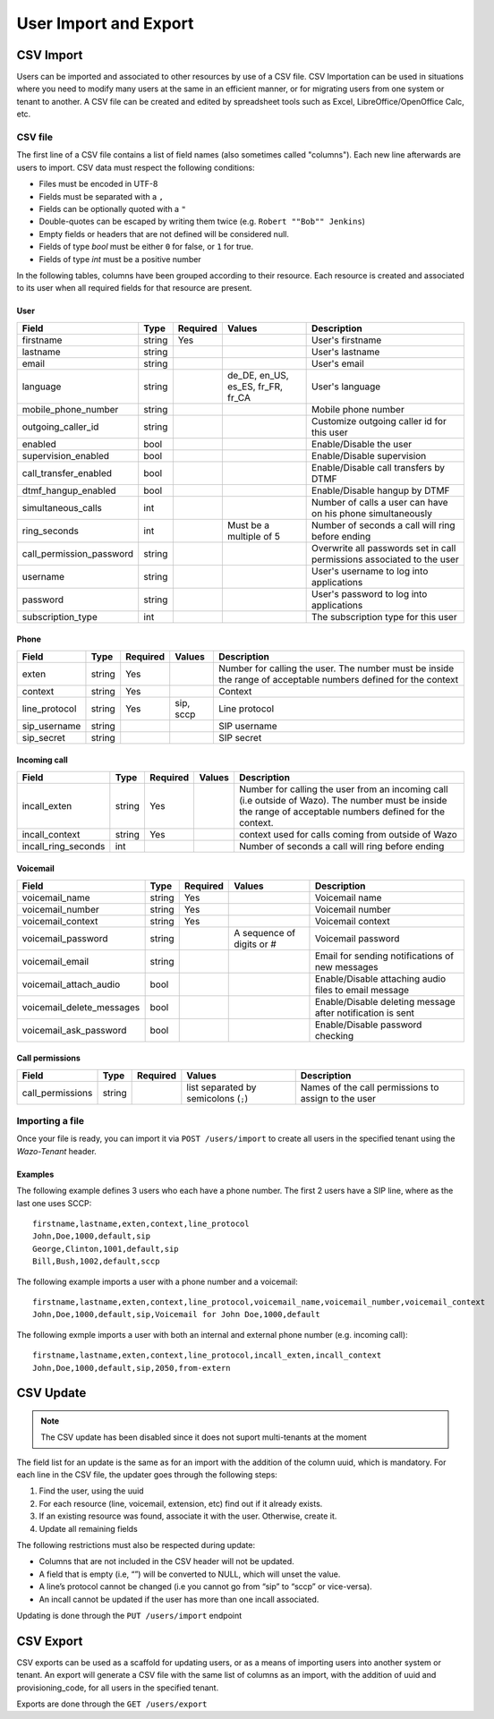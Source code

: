 .. _user_import:

**********************
User Import and Export
**********************

CSV Import
==========

Users can be imported and associated to other resources by use of a CSV file. CSV Importation can be
used in situations where you need to modify many users at the same in an efficient manner, or for
migrating users from one system or tenant to another. A CSV file can be created and edited by
spreadsheet tools such as Excel, LibreOffice/OpenOffice Calc, etc.


CSV file
--------

The first line of a CSV file contains a list of field names (also sometimes called "columns"). Each
new line afterwards are users to import. CSV data must respect the following conditions:

*  Files must be encoded in UTF-8
*  Fields must be separated with a ``,``
*  Fields can be optionally quoted with a ``"``
*  Double-quotes can be escaped by writing them twice (e.g. ``Robert ""Bob"" Jenkins``)
*  Empty fields or headers that are not defined will be considered null.
*  Fields of type `bool` must be either ``0`` for false, or ``1`` for true.
*  Fields of type `int` must be a positive number

In the following tables, columns have been grouped according to their resource. Each resource is
created and associated to its user when all required fields for that resource are present.


User
~~~~

+--------------------------+--------+----------+-----------------------------------+-----------------------------------------------------------+
| Field                    | Type   | Required | Values                            | Description                                               |
+==========================+========+==========+===================================+===========================================================+
| firstname                | string | Yes      |                                   | User's firstname                                          |
+--------------------------+--------+----------+-----------------------------------+-----------------------------------------------------------+
| lastname                 | string |          |                                   | User's lastname                                           |
+--------------------------+--------+----------+-----------------------------------+-----------------------------------------------------------+
| email                    | string |          |                                   | User's email                                              |
+--------------------------+--------+----------+-----------------------------------+-----------------------------------------------------------+
| language                 | string |          | de_DE, en_US, es_ES, fr_FR, fr_CA | User's language                                           |
+--------------------------+--------+----------+-----------------------------------+-----------------------------------------------------------+
| mobile_phone_number      | string |          |                                   | Mobile phone number                                       |
+--------------------------+--------+----------+-----------------------------------+-----------------------------------------------------------+
| outgoing_caller_id       | string |          |                                   | Customize outgoing caller id for this user                |
+--------------------------+--------+----------+-----------------------------------+-----------------------------------------------------------+
| enabled                  | bool   |          |                                   | Enable/Disable the user                                   |
+--------------------------+--------+----------+-----------------------------------+-----------------------------------------------------------+
| supervision_enabled      | bool   |          |                                   | Enable/Disable supervision                                |
+--------------------------+--------+----------+-----------------------------------+-----------------------------------------------------------+
| call_transfer_enabled    | bool   |          |                                   | Enable/Disable call transfers by DTMF                     |
+--------------------------+--------+----------+-----------------------------------+-----------------------------------------------------------+
| dtmf_hangup_enabled      | bool   |          |                                   | Enable/Disable hangup by DTMF                             |
+--------------------------+--------+----------+-----------------------------------+-----------------------------------------------------------+
| simultaneous_calls       | int    |          |                                   | Number of calls a user can have on his phone              |
|                          |        |          |                                   | simultaneously                                            |
+--------------------------+--------+----------+-----------------------------------+-----------------------------------------------------------+
| ring_seconds             | int    |          | Must be a multiple of 5           | Number of seconds a call will ring before ending          |
+--------------------------+--------+----------+-----------------------------------+-----------------------------------------------------------+
| call_permission_password | string |          |                                   | Overwrite all passwords set in call permissions           |
|                          |        |          |                                   | associated to the user                                    |
+--------------------------+--------+----------+-----------------------------------+-----------------------------------------------------------+
| username                 | string |          |                                   | User's username to log into applications                  |
+--------------------------+--------+----------+-----------------------------------+-----------------------------------------------------------+
| password                 | string |          |                                   | User's password to log into applications                  |
+--------------------------+--------+----------+-----------------------------------+-----------------------------------------------------------+
| subscription_type        | int    |          |                                   | The subscription type for this user                       |
+--------------------------+--------+----------+-----------------------------------+-----------------------------------------------------------+


Phone
~~~~~

+---------------+--------+----------+-----------+------------------------------------------------------------------------------------------+
| Field         | Type   | Required | Values    | Description                                                                              |
+===============+========+==========+===========+==========================================================================================+
| exten         | string | Yes      |           | Number for calling the user. The number must be inside the range of acceptable numbers   |
|               |        |          |           | defined for the context                                                                  |
+---------------+--------+----------+-----------+------------------------------------------------------------------------------------------+
| context       | string | Yes      |           | Context                                                                                  |
+---------------+--------+----------+-----------+------------------------------------------------------------------------------------------+
| line_protocol | string | Yes      | sip, sccp | Line protocol                                                                            |
+---------------+--------+----------+-----------+------------------------------------------------------------------------------------------+
| sip_username  | string |          |           | SIP username                                                                             |
+---------------+--------+----------+-----------+------------------------------------------------------------------------------------------+
| sip_secret    | string |          |           | SIP secret                                                                               |
+---------------+--------+----------+-----------+------------------------------------------------------------------------------------------+


Incoming call
~~~~~~~~~~~~~

+---------------------+--------+----------+--------+---------------------------------------------------------------------------------------+
| Field               | Type   | Required | Values | Description                                                                           |
+=====================+========+==========+========+=======================================================================================+
| incall_exten        | string | Yes      |        | Number for calling the user from an incoming call (i.e outside of Wazo). The number   |
|                     |        |          |        | must be inside the range of acceptable numbers defined for the context.               |
+---------------------+--------+----------+--------+---------------------------------------------------------------------------------------+
| incall_context      | string | Yes      |        | context used for calls coming from outside of Wazo                                    |
+---------------------+--------+----------+--------+---------------------------------------------------------------------------------------+
| incall_ring_seconds | int    |          |        | Number of seconds a call will ring before ending                                      |
+---------------------+--------+----------+--------+---------------------------------------------------------------------------------------+


Voicemail
~~~~~~~~~

+---------------------------+--------+----------+---------------------------+------------------------------------------------------------+
| Field                     | Type   | Required | Values                    | Description                                                |
+===========================+========+==========+===========================+============================================================+
| voicemail_name            | string | Yes      |                           | Voicemail name                                             |
+---------------------------+--------+----------+---------------------------+------------------------------------------------------------+
| voicemail_number          | string | Yes      |                           | Voicemail number                                           |
+---------------------------+--------+----------+---------------------------+------------------------------------------------------------+
| voicemail_context         | string | Yes      |                           | Voicemail context                                          |
+---------------------------+--------+----------+---------------------------+------------------------------------------------------------+
| voicemail_password        | string |          | A sequence of digits or # | Voicemail password                                         |
+---------------------------+--------+----------+---------------------------+------------------------------------------------------------+
| voicemail_email           | string |          |                           | Email for sending notifications of new messages            |
+---------------------------+--------+----------+---------------------------+------------------------------------------------------------+
| voicemail_attach_audio    | bool   |          |                           | Enable/Disable attaching audio files to email message      |
+---------------------------+--------+----------+---------------------------+------------------------------------------------------------+
| voicemail_delete_messages | bool   |          |                           | Enable/Disable deleting message after notification is sent |
+---------------------------+--------+----------+---------------------------+------------------------------------------------------------+
| voicemail_ask_password    | bool   |          |                           | Enable/Disable password checking                           |
+---------------------------+--------+----------+---------------------------+------------------------------------------------------------+

Call permissions
~~~~~~~~~~~~~~~~

+------------------+--------+----------+-------------------------------------------+-----------------------------------------------------+
| Field            | Type   | Required | Values                                    | Description                                         |
+==================+========+==========+===========================================+=====================================================+
| call_permissions | string |          | list separated by semicolons (``;``)      | Names of the call permissions to assign to the user |
+------------------+--------+----------+-------------------------------------------+-----------------------------------------------------+


Importing a file
----------------

Once your file is ready, you can import it via ``POST /users/import`` to create all users in the
specified tenant using the `Wazo-Tenant` header.


Examples
~~~~~~~~

The following example defines 3 users who each have a phone number. The first 2 users have a SIP
line, where as the last one uses SCCP::

    firstname,lastname,exten,context,line_protocol
    John,Doe,1000,default,sip
    George,Clinton,1001,default,sip
    Bill,Bush,1002,default,sccp

The following example imports a user with a phone number and a voicemail::

    firstname,lastname,exten,context,line_protocol,voicemail_name,voicemail_number,voicemail_context
    John,Doe,1000,default,sip,Voicemail for John Doe,1000,default

The following exmple imports a user with both an internal and external phone number (e.g. incoming
call)::

    firstname,lastname,exten,context,line_protocol,incall_exten,incall_context
    John,Doe,1000,default,sip,2050,from-extern


CSV Update
==========


.. note:: The CSV update has been disabled since it does not suport multi-tenants at the moment

The field list for an update is the same as for an import with the addition of the column uuid,
which is mandatory. For each line in the CSV file, the updater goes through the following steps:

#. Find the user, using the uuid
#. For each resource (line, voicemail, extension, etc) find out if it already exists.
#. If an existing resource was found, associate it with the user. Otherwise, create it.
#. Update all remaining fields

The following restrictions must also be respected during update:

* Columns that are not included in the CSV header will not be updated.
* A field that is empty (i.e, “”) will be converted to NULL, which will unset the value.
* A line’s protocol cannot be changed (i.e you cannot go from “sip” to “sccp” or vice-versa).
* An incall cannot be updated if the user has more than one incall associated.

Updating is done through the ``PUT /users/import`` endpoint


CSV Export
==========

CSV exports can be used as a scaffold for updating users, or as a means of importing users into
another system or tenant. An export will generate a CSV file with the same list of columns as an
import, with the addition of uuid and provisioning_code, for all users in the specified tenant.

Exports are done through the ``GET /users/export``
